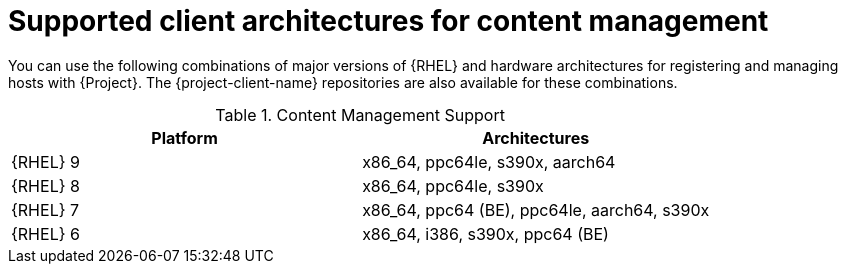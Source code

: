[id="Supported-Client-Architectures-for-Content-Management_{context}"]
= Supported client architectures for content management

You can use the following combinations of major versions of {RHEL} and hardware architectures for registering and managing hosts with {Project}.
The {project-client-name} repositories are also available for these combinations.

.Content Management Support
[options="header"]
|====
|Platform |Architectures
|{RHEL} 9 |x86_64, ppc64le, s390x, aarch64
|{RHEL} 8 |x86_64, ppc64le, s390x
|{RHEL} 7 |x86_64, ppc64 (BE), ppc64le, aarch64, s390x
|{RHEL} 6 |x86_64, i386, s390x, ppc64 (BE)
|====
